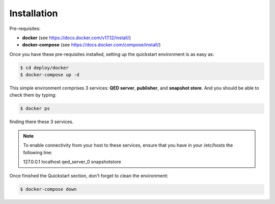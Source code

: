 Installation
============

Pre-requisites:

- **docker** (see https://docs.docker.com/v17.12/install/)

- **docker-compose** (see https://docs.docker.com/compose/install/)


Once you have these pre-requisites installed, setting up the quickstart
environment is as easy as:

.. code-block:: shell

    $ cd deploy/docker
    $ docker-compose up -d

This simple environment comprises 3 services: **QED server**, **publisher**,
and **snapshot store**. And you should be able to check them by typing:

.. code-block:: shell

    $ docker ps

finding there these 3 services.

.. note::

    To enable connectivity from your host to these services, ensure that you have in your /etc/hosts the following line:

    127.0.0.1   localhost   qed_server_0    snapshotstore

Once finished the Quickstart section, don't forget to clean the environment:

.. code-block:: shell

    $ docker-compose down
